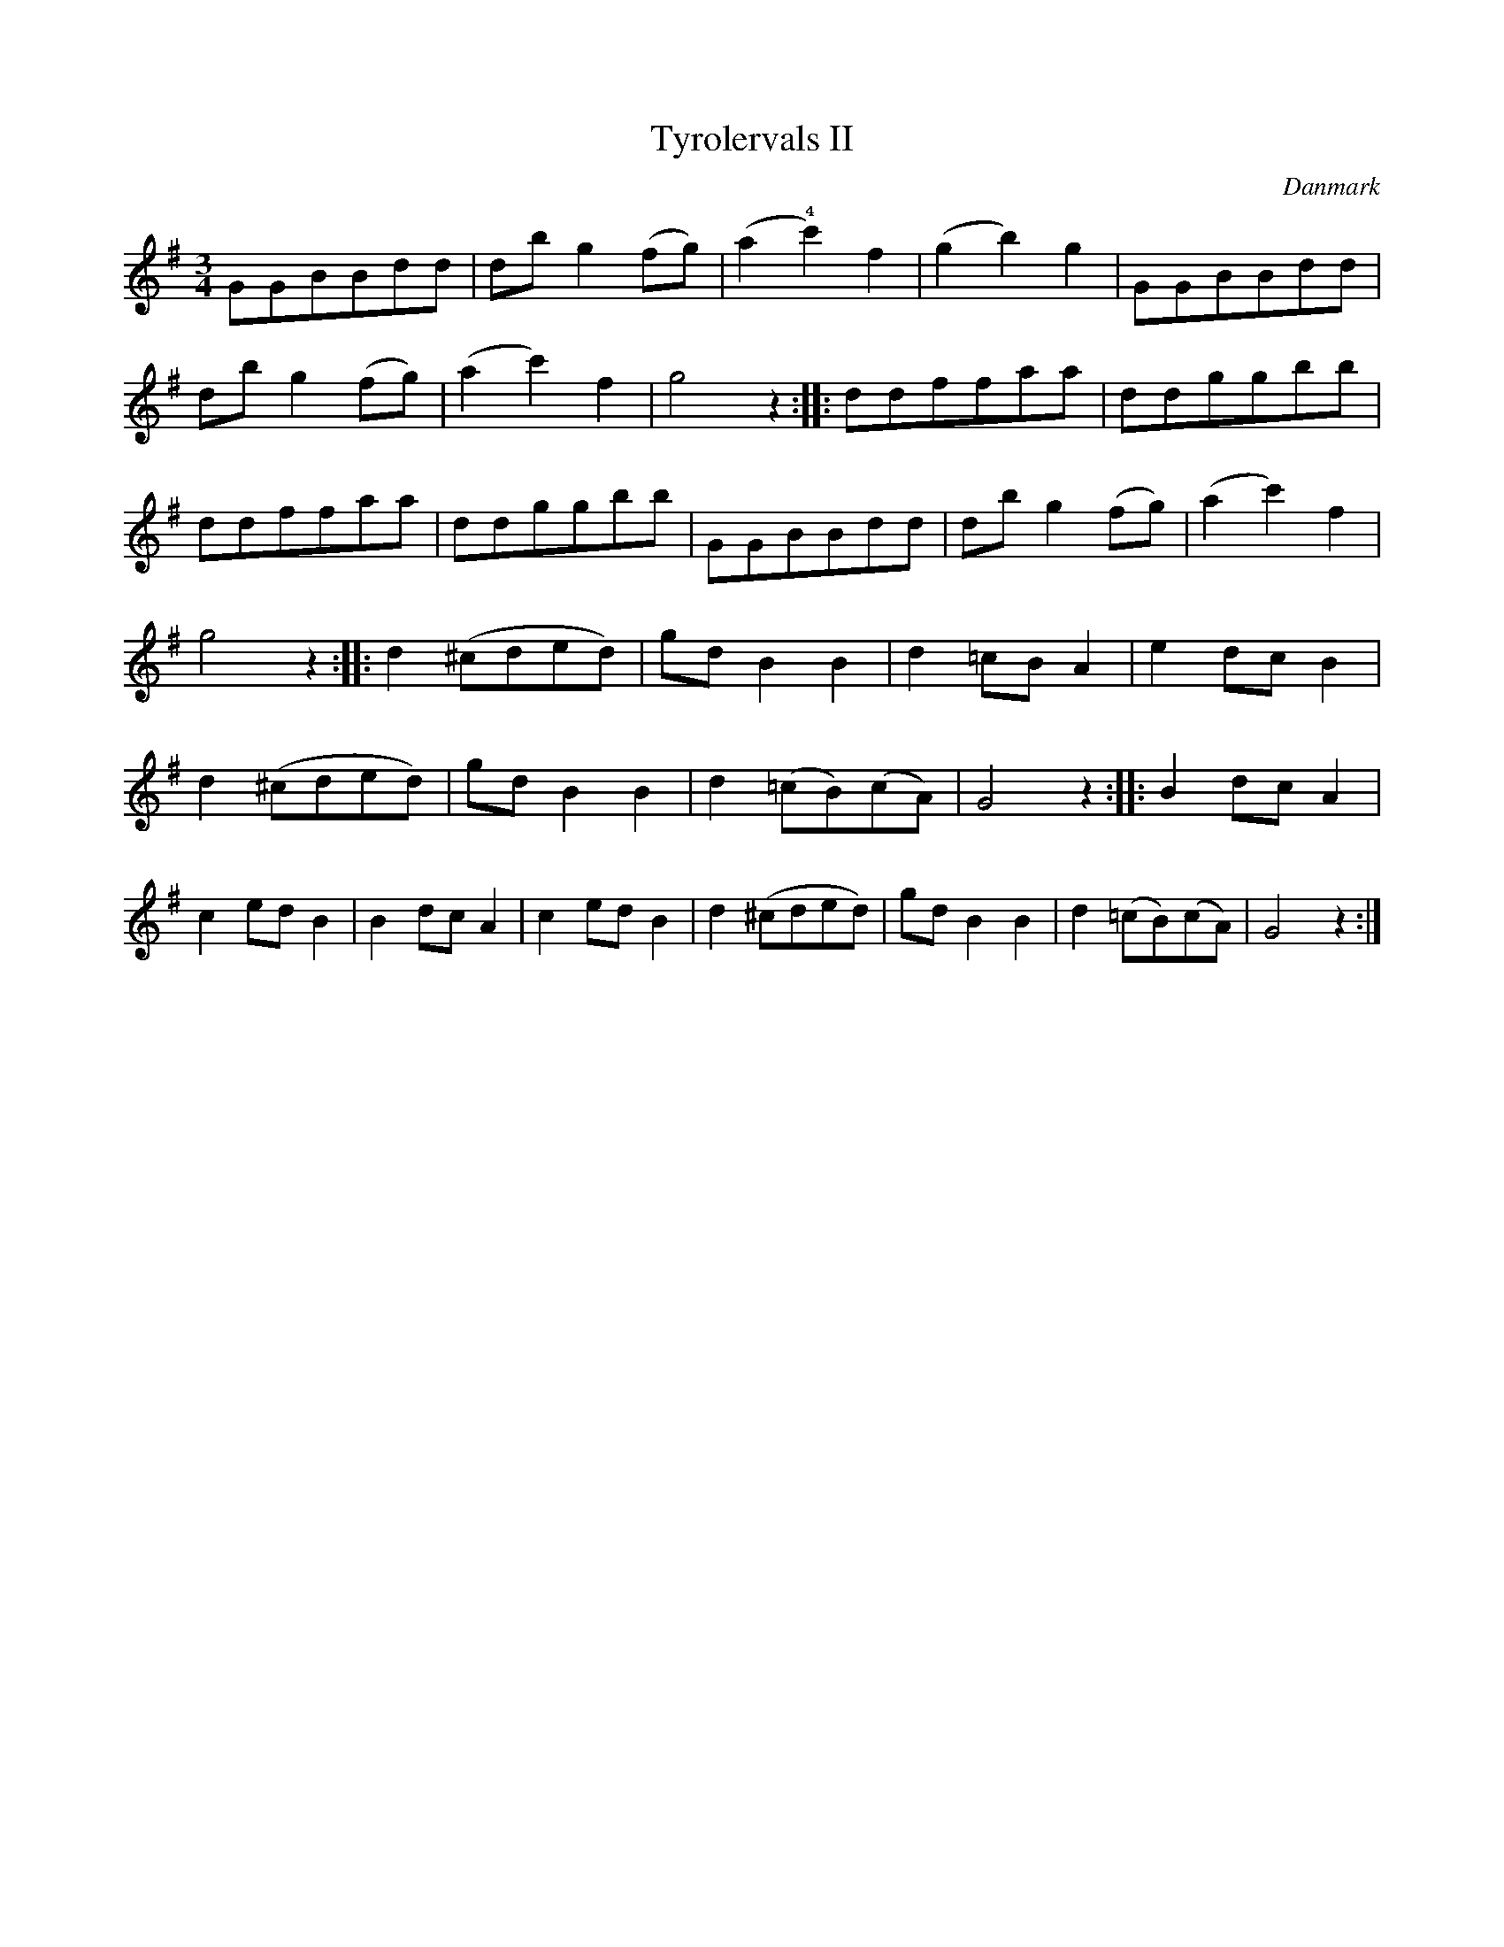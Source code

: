 %%abc-charset utf-8

X: 39
T: Tyrolervals II
B:[[Notböcker/Melodier til gamle danske Almuedanse for Violin solo]]
O:Danmark
Z:Søren Bak Vestergaard
M: 3/4
L: 1/8
K: G
GGBBdd|db g2 (fg)|(a2 !4!c'2) f2|(g2 b2) g2|GGBBdd|\
db g2 (fg)|(a2 c'2) f2|g4 z2:| |:ddffaa|ddggbb|ddffaa|\
ddggbb|GGBBdd|db g2 (fg)|(a2 c'2) f2|g4 z2:| |:d2 (^cded)|\
gd B2 B2|d2 =cB A2|e2 dc B2|d2 (^cded)|gd B2 B2|d2 (=cB)(cA)|G4 z2:|\
|:B2 dc A2|c2 ed B2|B2 dc A2|c2 ed B2|d2 (^cded)|gd B2 B2|d2 (=cB)(cA)|G4 z2:|

